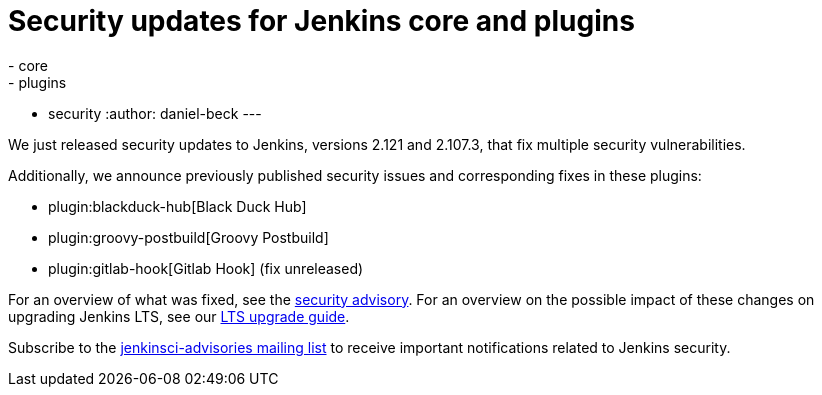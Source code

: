 = Security updates for Jenkins core and plugins
:tags:
- core
- plugins
- security
:author: daniel-beck
---

We just released security updates to Jenkins, versions 2.121 and 2.107.3, that fix multiple security vulnerabilities.

Additionally, we announce previously published security issues and corresponding fixes in these plugins:

* plugin:blackduck-hub[Black Duck Hub]
* plugin:groovy-postbuild[Groovy Postbuild]
* plugin:gitlab-hook[Gitlab Hook] (fix unreleased)

For an overview of what was fixed, see the link:/security/advisory/2018-05-09[security advisory].
For an overview on the possible impact of these changes on upgrading Jenkins LTS, see our link:/doc/upgrade-guide/2.107/#upgrading-to-jenkins-lts-2-107-3[LTS upgrade guide].

Subscribe to the link:/mailing-lists[jenkinsci-advisories mailing list] to receive important notifications related to Jenkins security.
